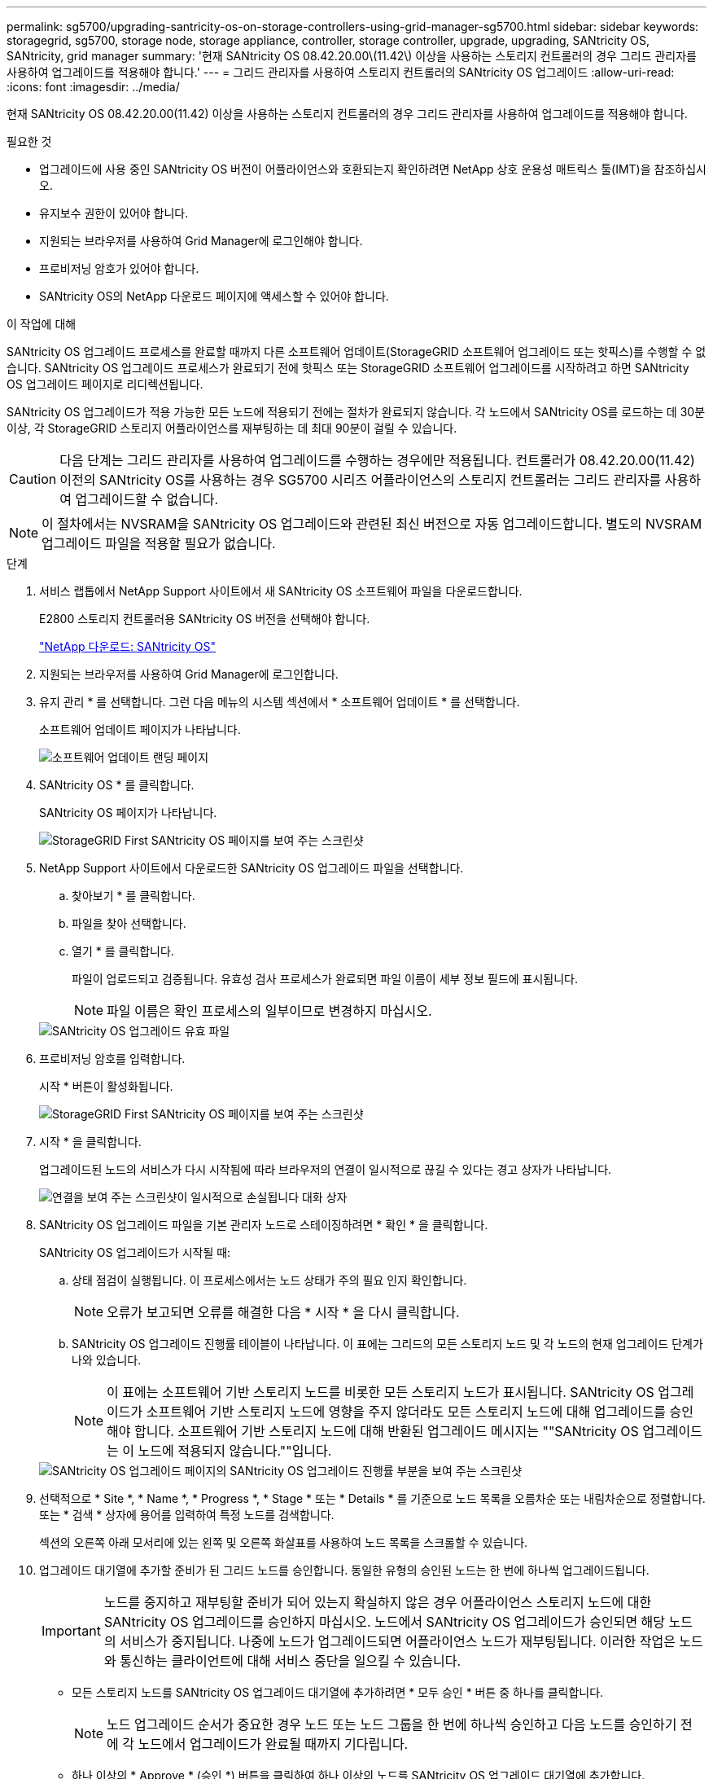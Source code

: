 ---
permalink: sg5700/upgrading-santricity-os-on-storage-controllers-using-grid-manager-sg5700.html 
sidebar: sidebar 
keywords: storagegrid, sg5700, storage node, storage appliance, controller, storage controller, upgrade, upgrading, SANtricity OS, SANtricity, grid manager 
summary: '현재 SANtricity OS 08.42.20.00\(11.42\) 이상을 사용하는 스토리지 컨트롤러의 경우 그리드 관리자를 사용하여 업그레이드를 적용해야 합니다.' 
---
= 그리드 관리자를 사용하여 스토리지 컨트롤러의 SANtricity OS 업그레이드
:allow-uri-read: 
:icons: font
:imagesdir: ../media/


[role="lead"]
현재 SANtricity OS 08.42.20.00(11.42) 이상을 사용하는 스토리지 컨트롤러의 경우 그리드 관리자를 사용하여 업그레이드를 적용해야 합니다.

.필요한 것
* 업그레이드에 사용 중인 SANtricity OS 버전이 어플라이언스와 호환되는지 확인하려면 NetApp 상호 운용성 매트릭스 툴(IMT)을 참조하십시오.
* 유지보수 권한이 있어야 합니다.
* 지원되는 브라우저를 사용하여 Grid Manager에 로그인해야 합니다.
* 프로비저닝 암호가 있어야 합니다.
* SANtricity OS의 NetApp 다운로드 페이지에 액세스할 수 있어야 합니다.


.이 작업에 대해
SANtricity OS 업그레이드 프로세스를 완료할 때까지 다른 소프트웨어 업데이트(StorageGRID 소프트웨어 업그레이드 또는 핫픽스)를 수행할 수 없습니다. SANtricity OS 업그레이드 프로세스가 완료되기 전에 핫픽스 또는 StorageGRID 소프트웨어 업그레이드를 시작하려고 하면 SANtricity OS 업그레이드 페이지로 리디렉션됩니다.

SANtricity OS 업그레이드가 적용 가능한 모든 노드에 적용되기 전에는 절차가 완료되지 않습니다. 각 노드에서 SANtricity OS를 로드하는 데 30분 이상, 각 StorageGRID 스토리지 어플라이언스를 재부팅하는 데 최대 90분이 걸릴 수 있습니다.


CAUTION: 다음 단계는 그리드 관리자를 사용하여 업그레이드를 수행하는 경우에만 적용됩니다. 컨트롤러가 08.42.20.00(11.42) 이전의 SANtricity OS를 사용하는 경우 SG5700 시리즈 어플라이언스의 스토리지 컨트롤러는 그리드 관리자를 사용하여 업그레이드할 수 없습니다.


NOTE: 이 절차에서는 NVSRAM을 SANtricity OS 업그레이드와 관련된 최신 버전으로 자동 업그레이드합니다. 별도의 NVSRAM 업그레이드 파일을 적용할 필요가 없습니다.

.단계
. 서비스 랩톱에서 NetApp Support 사이트에서 새 SANtricity OS 소프트웨어 파일을 다운로드합니다.
+
E2800 스토리지 컨트롤러용 SANtricity OS 버전을 선택해야 합니다.

+
https://mysupport.netapp.com/site/products/all/details/eseries-santricityos/downloads-tab["NetApp 다운로드: SANtricity OS"^]

. 지원되는 브라우저를 사용하여 Grid Manager에 로그인합니다.
. 유지 관리 * 를 선택합니다. 그런 다음 메뉴의 시스템 섹션에서 * 소프트웨어 업데이트 * 를 선택합니다.
+
소프트웨어 업데이트 페이지가 나타납니다.

+
image::../media/software_update_landing.png[소프트웨어 업데이트 랜딩 페이지]

. SANtricity OS * 를 클릭합니다.
+
SANtricity OS 페이지가 나타납니다.

+
image::../media/santricity_os_upgrade_first.png[StorageGRID First SANtricity OS 페이지를 보여 주는 스크린샷]

. NetApp Support 사이트에서 다운로드한 SANtricity OS 업그레이드 파일을 선택합니다.
+
.. 찾아보기 * 를 클릭합니다.
.. 파일을 찾아 선택합니다.
.. 열기 * 를 클릭합니다.
+
파일이 업로드되고 검증됩니다. 유효성 검사 프로세스가 완료되면 파일 이름이 세부 정보 필드에 표시됩니다.

+

NOTE: 파일 이름은 확인 프로세스의 일부이므로 변경하지 마십시오.

+
image::../media/santricity_upgrade_os_file_validated.png[SANtricity OS 업그레이드 유효 파일]



. 프로비저닝 암호를 입력합니다.
+
시작 * 버튼이 활성화됩니다.

+
image::../media/santricity_start_button.png[StorageGRID First SANtricity OS 페이지를 보여 주는 스크린샷]

. 시작 * 을 클릭합니다.
+
업그레이드된 노드의 서비스가 다시 시작됨에 따라 브라우저의 연결이 일시적으로 끊길 수 있다는 경고 상자가 나타납니다.

+
image::../media/santricity_upgrade_warning.png[연결을 보여 주는 스크린샷이 일시적으로 손실됩니다 대화 상자]

. SANtricity OS 업그레이드 파일을 기본 관리자 노드로 스테이징하려면 * 확인 * 을 클릭합니다.
+
SANtricity OS 업그레이드가 시작될 때:

+
.. 상태 점검이 실행됩니다. 이 프로세스에서는 노드 상태가 주의 필요 인지 확인합니다.
+

NOTE: 오류가 보고되면 오류를 해결한 다음 * 시작 * 을 다시 클릭합니다.

.. SANtricity OS 업그레이드 진행률 테이블이 나타납니다. 이 표에는 그리드의 모든 스토리지 노드 및 각 노드의 현재 업그레이드 단계가 나와 있습니다.
+

NOTE: 이 표에는 소프트웨어 기반 스토리지 노드를 비롯한 모든 스토리지 노드가 표시됩니다. SANtricity OS 업그레이드가 소프트웨어 기반 스토리지 노드에 영향을 주지 않더라도 모든 스토리지 노드에 대해 업그레이드를 승인해야 합니다. 소프트웨어 기반 스토리지 노드에 대해 반환된 업그레이드 메시지는 ""SANtricity OS 업그레이드는 이 노드에 적용되지 않습니다.""입니다.

+
image::../media/santricity_upgrade_progress_table.png[SANtricity OS 업그레이드 페이지의 SANtricity OS 업그레이드 진행률 부분을 보여 주는 스크린샷]



. 선택적으로 * Site *, * Name *, * Progress *, * Stage * 또는 * Details * 를 기준으로 노드 목록을 오름차순 또는 내림차순으로 정렬합니다. 또는 * 검색 * 상자에 용어를 입력하여 특정 노드를 검색합니다.
+
섹션의 오른쪽 아래 모서리에 있는 왼쪽 및 오른쪽 화살표를 사용하여 노드 목록을 스크롤할 수 있습니다.

. 업그레이드 대기열에 추가할 준비가 된 그리드 노드를 승인합니다. 동일한 유형의 승인된 노드는 한 번에 하나씩 업그레이드됩니다.
+

IMPORTANT: 노드를 중지하고 재부팅할 준비가 되어 있는지 확실하지 않은 경우 어플라이언스 스토리지 노드에 대한 SANtricity OS 업그레이드를 승인하지 마십시오. 노드에서 SANtricity OS 업그레이드가 승인되면 해당 노드의 서비스가 중지됩니다. 나중에 노드가 업그레이드되면 어플라이언스 노드가 재부팅됩니다. 이러한 작업은 노드와 통신하는 클라이언트에 대해 서비스 중단을 일으킬 수 있습니다.

+
** 모든 스토리지 노드를 SANtricity OS 업그레이드 대기열에 추가하려면 * 모두 승인 * 버튼 중 하나를 클릭합니다.
+

NOTE: 노드 업그레이드 순서가 중요한 경우 노드 또는 노드 그룹을 한 번에 하나씩 승인하고 다음 노드를 승인하기 전에 각 노드에서 업그레이드가 완료될 때까지 기다립니다.

** 하나 이상의 * Approve * (승인 *) 버튼을 클릭하여 하나 이상의 노드를 SANtricity OS 업그레이드 대기열에 추가합니다.
+

NOTE: 노드에 SANtricity OS 업그레이드 적용을 연기할 수 있지만 나열된 모든 스토리지 노드에서 SANtricity OS 업그레이드를 승인할 때까지 SANtricity OS 업그레이드 프로세스가 완료되지 않습니다.

+
Approve * 를 클릭하면 업그레이드 프로세스에서 노드를 업그레이드할 수 있는지 여부를 결정합니다. 노드를 업그레이드할 수 있는 경우 업그레이드 대기열에 추가됩니다. 를 누릅니다

+
일부 노드의 경우 선택한 업그레이드 파일이 의도적으로 적용되지 않으며 이러한 특정 노드를 업그레이드하지 않고 업그레이드 프로세스를 완료할 수 있습니다. 의도적으로 업그레이드하지 않은 노드의 경우 세부 정보 열에 다음 메시지 중 하나와 함께 프로세스가 완료된 단계를 표시합니다.

+
*** 스토리지 노드가 이미 업그레이드되었습니다.
*** SANtricity OS 업그레이드는 이 노드에 적용되지 않습니다.
*** SANtricity OS 파일이 이 노드와 호환되지 않습니다.




+
"'SANtricity OS upgrade is not applicable to this node(이 노드에 OS 업그레이드가 적용되지 않습니다)' 메시지는 노드에 StorageGRID 시스템에서 관리할 수 있는 스토리지 컨트롤러가 없음을 나타냅니다. 이 메시지는 비어플라이언스 스토리지 노드에 대해 표시됩니다. 이 메시지가 표시된 노드를 업그레이드하지 않고 SANtricity OS 업그레이드 프로세스를 완료할 수 있습니다. ("SANtricity OS 파일이 이 노드와 호환되지 않습니다"라는 메시지는 노드에서 설치 시도 중인 것과 다른 SANtricity OS 파일이 필요하다는 것을 나타냅니다. 최신 SANtricity OS 업그레이드를 완료한 후 노드에 적합한 SANtricity OS를 다운로드하고 업그레이드 프로세스를 반복합니다.

. SANtricity OS 업그레이드 대기열에서 노드 또는 모든 노드를 제거해야 하는 경우 * 제거 * 또는 * 모두 제거 * 를 클릭합니다.
+
예제에 표시된 대로 단계가 Queued를 넘어 진행되면 * Remove * 버튼이 숨겨지고 SANtricity OS 업그레이드 프로세스에서 노드를 더 이상 제거할 수 없습니다.

+
image::../media/approve_all_progresstable.png[SANtricity 업그레이드 제거 버튼]

. SANtricity OS 업그레이드가 승인된 각 그리드 노드에 적용될 때까지 기다립니다.
+

IMPORTANT: SANtricity OS 업그레이드를 적용하는 동안 노드에 오류 단계가 표시되는 경우 해당 노드에 대한 업그레이드가 실패한 것입니다. 장애 복구를 위해 어플라이언스를 유지보수 모드로 전환해야 할 수도 있습니다. 계속하기 전에 기술 지원 부서에 문의하십시오.

+
노드의 펌웨어가 너무 오래되어 그리드 관리자로 업그레이드되지 않는 경우, 노드에 오류 단계가 표시됩니다: ""이 노드에서 SANtricity OS를 업그레이드하려면 유지보수 모드를 사용해야 합니다. 제품의 설치 및 유지관리 지침을 참조하십시오. 업그레이드 후 향후 업그레이드를 위해 이 유틸리티를 사용할 수 있습니다." 오류를 해결하려면 다음을 수행합니다.

+
.. 유지보수 모드를 사용하여 오류 단계가 표시된 노드에서 SANtricity OS를 업그레이드합니다.
.. 그리드 관리자를 사용하여 SANtricity OS 업그레이드를 다시 시작하고 완료합니다.
+
승인된 모든 노드에서 SANtricity OS 업그레이드가 완료되면 SANtricity OS 업그레이드 진행률 테이블이 닫히고 SANtricity OS 업그레이드가 완료된 날짜와 시간이 녹색 배너에 표시됩니다.

+
image::../media/santricity_upgrade_finish_banner.png[업그레이드가 완료된 후 SANtricity OS 업그레이드 페이지의 스크린샷]



. 다른 SANtricity OS 업그레이드 파일이 필요한 전체 단계가 있는 노드에 대해 이 업그레이드 절차를 반복합니다.
+

NOTE: Needs Attention(주의 필요) 상태인 모든 노드의 경우 유지보수 모드를 사용하여 업그레이드를 수행합니다.



.관련 정보
link:upgrading-santricity-os-on-e2800-controller-using-maintenance-mode.html["유지보수 모드를 사용하여 E2800 컨트롤러에서 SANtricity OS 업그레이드"]
